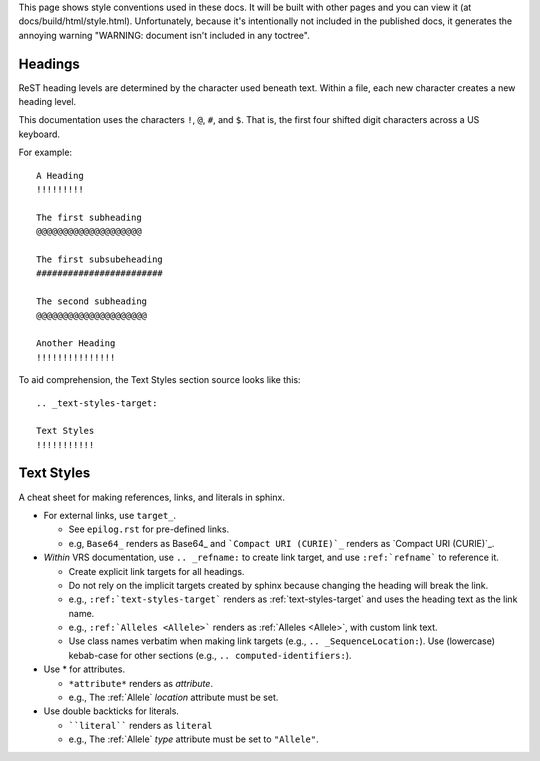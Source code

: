 
This page shows style conventions used in these docs.  It will be
built with other pages and you can view it (at
docs/build/html/style.html). Unfortunately, because it's intentionally
not included in the published docs, it generates the annoying warning
"WARNING: document isn't included in any toctree".


Headings
!!!!!!!!

ReST heading levels are determined by the character used beneath text.
Within a file, each new character creates a new heading level.

This documentation uses the characters ``!``, ``@``, ``#``, and ``$``.
That is, the first four shifted digit characters across a US keyboard.

For example::

  A Heading
  !!!!!!!!!

  The first subheading
  @@@@@@@@@@@@@@@@@@@@

  The first subsubeheading
  ########################

  The second subheading
  @@@@@@@@@@@@@@@@@@@@@

  Another Heading
  !!!!!!!!!!!!!!!


To aid comprehension, the Text Styles section source looks like this::

    .. _text-styles-target:
    
    Text Styles
    !!!!!!!!!!!


.. _text-styles-target:

Text Styles
!!!!!!!!!!!

A cheat sheet for making references, links, and literals in sphinx.

* For external links, use ``target_``.

  * See ``epilog.rst`` for pre-defined links.
  * e.g, ``Base64_`` renders as Base64_ and ```Compact URI (CURIE)`_``
    renders as `Compact URI (CURIE)`_.

* *Within* VRS documentation, use ``.. _refname:`` to create link
  target, and use ``:ref:`refname``` to reference it.

  * Create explicit link targets for all headings.
  * Do not rely on the implicit targets created by sphinx because
    changing the heading will break the link.
  * e.g., ``:ref:`text-styles-target``` renders as
    :ref:`text-styles-target` and uses the heading text as
    the link name.
  * e.g., ``:ref:`Alleles <Allele>``` renders as :ref:`Alleles
    <Allele>`, with custom link text.
  * Use class names verbatim when making link targets (e.g.,
    ``.. _SequenceLocation:``). Use (lowercase) kebab-case for other
    sections (e.g., ``.. computed-identifiers:``).

* Use \* for attributes.

  * ``*attribute*`` renders as *attribute*.
  * e.g., The :ref:`Allele` *location* attribute must be set.

* Use double backticks for literals.

  * ````literal```` renders as ``literal``
  * e.g., The :ref:`Allele` *type* attribute must be set to ``"Allele"``.